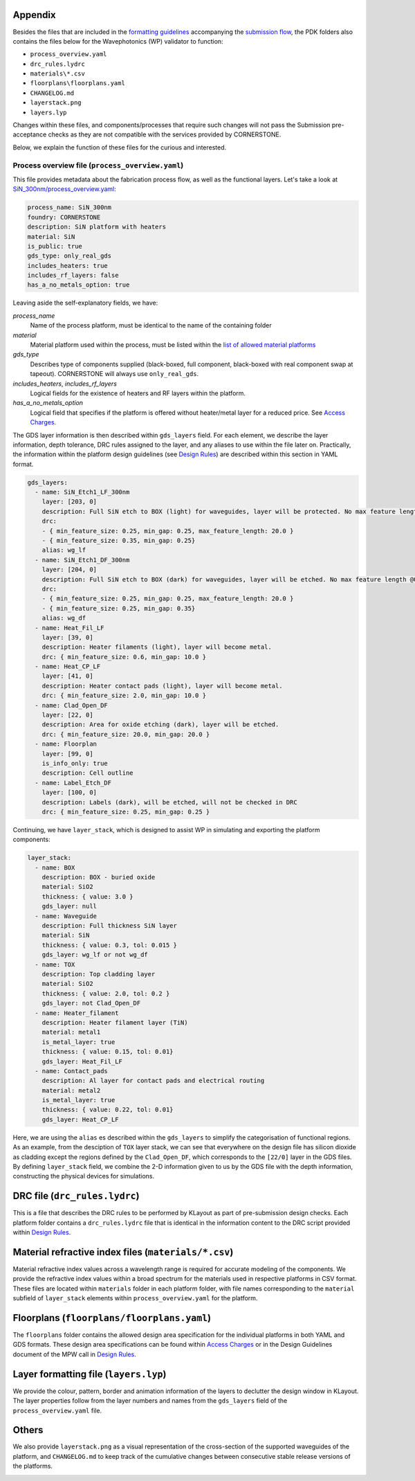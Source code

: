 Appendix
~~~~~~~~~

Besides the files that are included in the `formatting guidelines <./FormattingGuidelines.rst>`_ accompanying the `submission flow <../README.rst#submission-format>`_, the PDK folders also contains the files below for the Wavephotonics (WP) validator to function:

- ``process_overview.yaml`` 
- ``drc_rules.lydrc``
- ``materials\*.csv``
- ``floorplans\floorplans.yaml``
- ``CHANGELOG.md``
- ``layerstack.png``
- ``layers.lyp``

Changes within these files, and components/processes that require such changes will not pass the Submission pre-acceptance checks as they are not compatible with the services provided by CORNERSTONE. 

Below, we explain the function of these files for the curious and interested.

Process overview file (``process_overview.yaml``)
______________________

This file provides metadata about the fabrication process flow, as well as the functional layers. Let's take a look at `SiN_300nm/process_overview.yaml <../SiN_300nm/process_overview.yaml>`_:

.. code-block:: yaml

    process_name: SiN_300nm
    foundry: CORNERSTONE
    description: SiN platform with heaters
    material: SiN
    is_public: true
    gds_type: only_real_gds
    includes_heaters: true
    includes_rf_layers: false
    has_a_no_metals_option: true

Leaving aside the self-explanatory fields, we have: 

*process_name*
  Name of the process platform, must be identical to the name of the containing folder
*material*
  Material platform used within the process, must be listed within the `list of allowed material platforms <./wp_format/materials_list.rst>`_
*gds_type*
  Describes type of components supplied (black-boxed, full component, black-boxed with real component swap at tapeout). CORNERSTONE will always use ``only_real_gds``.
*includes_heaters*, *includes_rf_layers*
  Logical fields for the existence of heaters and RF layers within the platform. 
*has_a_no_metals_option*
  Logical field that specifies if the platform is offered without heater/metal layer for a reduced price. See `Access Charges <https://www.cornerstone.sotonfab.co.uk/mpw-schedule-costs/>`_.

The GDS layer information is then described within ``gds_layers`` field. For each element, we describe the layer information, depth tolerance, DRC rules assigned to the layer, and any aliases to use within the file later on. Practically, the information within the platform design guidelines (see `Design Rules <https://www.cornerstone.sotonfab.co.uk/design-rules/>`_) are described within this section in YAML format.

.. code-block:: yaml

  gds_layers:
    - name: SiN_Etch1_LF_300nm
      layer: [203, 0]
      description: Full SiN etch to BOX (light) for waveguides, layer will be protected. No max feature length @0.35um features.
      drc: 
      - { min_feature_size: 0.25, min_gap: 0.25, max_feature_length: 20.0 }
      - { min_feature_size: 0.35, min_gap: 0.25}
      alias: wg_lf
    - name: SiN_Etch1_DF_300nm
      layer: [204, 0]
      description: Full SiN etch to BOX (dark) for waveguides, layer will be etched. No max feature length @0.35um gaps
      drc: 
      - { min_feature_size: 0.25, min_gap: 0.25, max_feature_length: 20.0 }
      - { min_feature_size: 0.25, min_gap: 0.35}
      alias: wg_df
    - name: Heat_Fil_LF
      layer: [39, 0]
      description: Heater filaments (light), layer will become metal.
      drc: { min_feature_size: 0.6, min_gap: 10.0 }
    - name: Heat_CP_LF
      layer: [41, 0]
      description: Heater contact pads (light), layer will become metal.
      drc: { min_feature_size: 2.0, min_gap: 10.0 }
    - name: Clad_Open_DF
      layer: [22, 0]
      description: Area for oxide etching (dark), layer will be etched. 
      drc: { min_feature_size: 20.0, min_gap: 20.0 }
    - name: Floorplan
      layer: [99, 0]
      is_info_only: true
      description: Cell outline
    - name: Label_Etch_DF
      layer: [100, 0]
      description: Labels (dark), will be etched, will not be checked in DRC
      drc: { min_feature_size: 0.25, min_gap: 0.25 }

Continuing, we have ``layer_stack``, which is designed to assist WP in simulating and exporting the platform components:

.. code-block:: yaml

  layer_stack:
    - name: BOX
      description: BOX - buried oxide
      material: SiO2
      thickness: { value: 3.0 }
      gds_layer: null
    - name: Waveguide
      description: Full thickness SiN layer
      material: SiN
      thickness: { value: 0.3, tol: 0.015 }
      gds_layer: wg_lf or not wg_df
    - name: TOX
      description: Top cladding layer
      material: SiO2
      thickness: { value: 2.0, tol: 0.2 }
      gds_layer: not Clad_Open_DF
    - name: Heater_filament
      description: Heater filament layer (TiN)
      material: metal1
      is_metal_layer: true
      thickness: { value: 0.15, tol: 0.01}
      gds_layer: Heat_Fil_LF
    - name: Contact_pads
      description: Al layer for contact pads and electrical routing
      material: metal2
      is_metal_layer: true
      thickness: { value: 0.22, tol: 0.01}
      gds_layer: Heat_CP_LF

Here, we are using the ``alias`` es described within the ``gds_layers`` to simplify the categorisation of functional regions. As an example, from the desciption of ``TOX`` layer stack, we can see that everywhere on the design file has silicon dioxide as cladding except the regions defined by the ``Clad_Open_DF``, which corresponds to the ``[22/0]`` layer in the GDS files. By defining ``layer_stack`` field, we combine the 2-D information given to us by the GDS file with the depth information, constructing the physical devices for simulations.

DRC file (``drc_rules.lydrc``)
~~~~~~~~~~~~~~~~

This is a file that describes the DRC rules to be performed by KLayout as part of pre-submission design checks. Each platform folder contains a ``drc_rules.lydrc`` file that is identical in the information content to the DRC script provided within `Design Rules <https://www.cornerstone.sotonfab.co.uk/design-rules/>`_.

Material refractive index files (``materials/*.csv``)
~~~~~~~~~~~~~~~~~~~~~~~~~~~~~~~~

Material refractive index values across a wavelength range is required for accurate modeling of the components. We provide the refractive index values within a broad spectrum for the materials used in respective platforms in CSV format. These files are located within ``materials`` folder in each platform folder, with file names corresponding to the ``material`` subfield of ``layer_stack`` elements within ``process_overview.yaml`` for the platform.

Floorplans (``floorplans/floorplans.yaml``)
~~~~~~~~~~~~

The ``floorplans`` folder contains the allowed design area specification for the individual platforms in both YAML and GDS formats. These design area specifications can be found within `Access Charges  <https://www.cornerstone.sotonfab.co.uk/mpw-schedule-costs/>`_ or in the Design Guidelines document of the MPW call in `Design Rules <https://www.cornerstone.sotonfab.co.uk/design-rules/>`_.

Layer formatting file (``layers.lyp``)
~~~~~~~~~~~~~~~~~~~~~~~~~~~~~~~~~~~~~~~

We provide the colour, pattern, border and animation information of the layers to declutter the design window in KLayout. The layer properties follow from the layer numbers and names from the ``gds_layers`` field of the ``process_overview.yaml`` file.

Others
~~~~~~~

We also provide ``layerstack.png`` as a visual representation of the cross-section of the supported waveguides of the platform, and ``CHANGELOG.md`` to keep track of the cumulative changes between consecutive stable release versions of the platforms.

.. image:: ../Si_220nm_active/layerstack.png
   :width: 600px
   :align: center

